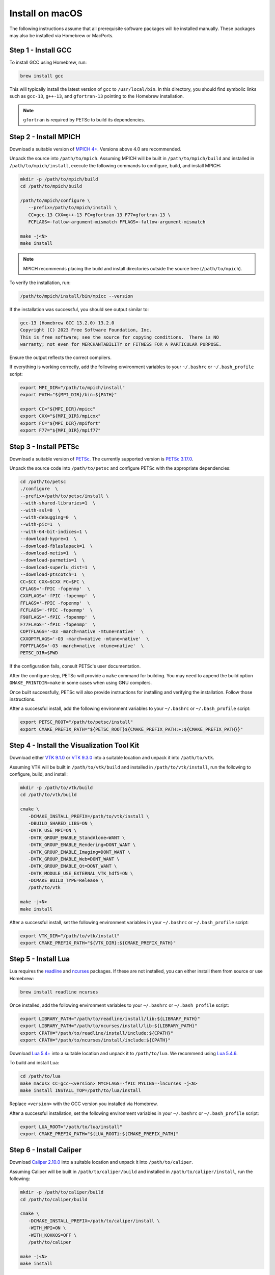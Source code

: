 Install on macOS
================

The following instructions assume that all prerequisite software packages will
be installed manually. These packages may also be installed via Homebrew or
MacPorts.

Step 1 - Install GCC
--------------------

To install GCC using Homebrew, run:

.. code-block:: shell

   brew install gcc

This will typically install the latest version of ``gcc`` to ``/usr/local/bin``.
In this directory, you should find symbolic links such as ``gcc-13``,
``g++-13``, and ``gfortran-13`` pointing to the Homebrew installation.

.. note::

   ``gfortran`` is required by PETSc to build its dependencies.

Step 2 - Install MPICH
----------------------

Download a suitable version of `MPICH 4+ <https://www.mpich.org/static/downloads>`_.
Versions above 4.0 are recommended.

Unpack the source into ``/path/to/mpich``. Assuming MPICH will be built in
``/path/to/mpich/build`` and installed in ``/path/to/mpich/install``, execute
the following commands to configure, build, and install MPICH:

.. code-block:: shell

   mkdir -p /path/to/mpich/build
   cd /path/to/mpich/build

   /path/to/mpich/configure \
      --prefix=/path/to/mpich/install \
      CC=gcc-13 CXX=g++-13 FC=gfortran-13 F77=gfortran-13 \
      FCFLAGS=-fallow-argument-mismatch FFLAGS=-fallow-argument-mismatch

   make -j<N>
   make install

.. note::

   MPICH recommends placing the build and install directories outside the source
   tree (``/path/to/mpich``).

To verify the installation, run:

.. code-block:: shell

   /path/to/mpich/install/bin/mpicc --version

If the installation was successful, you should see output similar to:

.. code-block:: text

   gcc-13 (Homebrew GCC 13.2.0) 13.2.0
   Copyright (C) 2023 Free Software Foundation, Inc.
   This is free software; see the source for copying conditions.  There is NO
   warranty; not even for MERCHANTABILITY or FITNESS FOR A PARTICULAR PURPOSE.

Ensure the output reflects the correct compilers.

If everything is working correctly, add the following environment variables to
your ``~/.bashrc`` or ``~/.bash_profile`` script:

.. code-block:: shell

   export MPI_DIR="/path/to/mpich/install"
   export PATH="${MPI_DIR}/bin:${PATH}"

   export CC="${MPI_DIR}/mpicc"
   export CXX="${MPI_DIR}/mpicxx"
   export FC="${MPI_DIR}/mpifort"
   export F77="${MPI_DIR}/mpif77"

Step 3 - Install PETSc
-----------------------

Download a suitable version of `PETSc <https://web.cels.anl.gov/projects/petsc/download/release-snapshots/>`_.  
The currently supported version is `PETSc 3.17.0 <https://web.cels.anl.gov/projects/petsc/download/release-snapshots/petsc-3.17.0.tar.gz>`_.

Unpack the source code into ``/path/to/petsc`` and configure PETSc with the
appropriate dependencies:

.. code-block:: shell

   cd /path/to/petsc
   ./configure  \
   --prefix=/path/to/petsc/install \
   --with-shared-libraries=1  \
   --with-ssl=0  \
   --with-debugging=0  \
   --with-pic=1  \
   --with-64-bit-indices=1 \
   --download-hypre=1  \
   --download-fblaslapack=1  \
   --download-metis=1  \
   --download-parmetis=1  \
   --download-superlu_dist=1  \
   --download-ptscotch=1  \
   CC=$CC CXX=$CXX FC=$FC \
   CFLAGS='-fPIC -fopenmp'  \
   CXXFLAGS='-fPIC -fopenmp'  \
   FFLAGS='-fPIC -fopenmp'  \
   FCFLAGS='-fPIC -fopenmp'  \
   F90FLAGS='-fPIC -fopenmp'  \
   F77FLAGS='-fPIC -fopenmp'  \
   COPTFLAGS='-O3 -march=native -mtune=native'  \
   CXXOPTFLAGS='-O3 -march=native -mtune=native'  \
   FOPTFLAGS='-O3 -march=native -mtune=native'  \
   PETSC_DIR=$PWD

If the configuration fails, consult PETSc's user documentation.

After the configure step, PETSc will provide a ``make`` command for building.
You may need to append the build option ``OMAKE_PRINTDIR=make`` in some cases
when using GNU compilers.

Once built successfully, PETSc will also provide instructions for installing and
verifying the installation. Follow those instructions.

After a successful install, add the following environment variables to your
``~/.bashrc`` or ``~/.bash_profile`` script:

.. code-block:: shell

   export PETSC_ROOT="/path/to/petsc/install"
   export CMAKE_PREFIX_PATH="${PETSC_ROOT}${CMAKE_PREFIX_PATH:+:${CMAKE_PREFIX_PATH}}"

Step 4 - Install the Visualization Tool Kit
-------------------------------------------

Download either `VTK 9.1.0 <https://www.vtk.org/files/release/9.1/VTK-9.1.0.tar.gz>`_
or `VTK 9.3.0 <https://www.vtk.org/files/release/9.3/VTK-9.3.0.tar.gz>`_ into a
suitable location and unpack it into ``/path/to/vtk``.

Assuming VTK will be built in ``/path/to/vtk/build`` and installed in
``/path/to/vtk/install``, run the following to configure, build, and install:

.. code-block:: shell

   mkdir -p /path/to/vtk/build
   cd /path/to/vtk/build

   cmake \
      -DCMAKE_INSTALL_PREFIX=/path/to/vtk/install \
      -DBUILD_SHARED_LIBS=ON \
      -DVTK_USE_MPI=ON \
      -DVTK_GROUP_ENABLE_StandAlone=WANT \
      -DVTK_GROUP_ENABLE_Rendering=DONT_WANT \
      -DVTK_GROUP_ENABLE_Imaging=DONT_WANT \
      -DVTK_GROUP_ENABLE_Web=DONT_WANT \
      -DVTK_GROUP_ENABLE_Qt=DONT_WANT \
      -DVTK_MODULE_USE_EXTERNAL_VTK_hdf5=ON \
      -DCMAKE_BUILD_TYPE=Release \
      /path/to/vtk

   make -j<N>
   make install

After a successful install, set the following environment variables in your
``~/.bashrc`` or ``~/.bash_profile`` script:

.. code-block:: shell

   export VTK_DIR="/path/to/vtk/install"
   export CMAKE_PREFIX_PATH="${VTK_DIR}:${CMAKE_PREFIX_PATH}"

Step 5 - Install Lua
--------------------

Lua requires the `readline <ftp://ftp.gnu.org/gnu/readline/readline-8.0.tar.gz>`_
and `ncurses <https://invisible-mirror.net/archives/ncurses/ncurses-6.1.tar.gz>`_
packages. If these are not installed, you can either install them from source or
use Homebrew:

.. code-block:: shell

   brew install readline ncurses

Once installed, add the following environment variables to your ``~/.bashrc`` or
``~/.bash_profile`` script:

.. code-block:: shell

   export LIBRARY_PATH="/path/to/readline/install/lib:${LIBRARY_PATH}"
   export LIBRARY_PATH="/path/to/ncurses/install/lib:${LIBRARY_PATH}"
   export CPATH="/path/to/readline/install/include:${CPATH}"
   export CPATH="/path/to/ncurses/install/include:${CPATH}"

Download `Lua 5.4+ <https://www.lua.org/ftp/>`_ into a suitable location and
unpack it to ``/path/to/lua``. We recommend using `Lua 5.4.6 <https://www.lua.org/ftp/lua-5.4.6.tar.gz>`_.

To build and install Lua:

.. code-block:: shell

   cd /path/to/lua
   make macosx CC=gcc-<version> MYCFLAGS=-fPIC MYLIBS=-lncurses -j<N>
   make install INSTALL_TOP=/path/to/lua/install

Replace ``<version>`` with the GCC version you installed via Homebrew.

After a successful installation, set the following environment variables in your
``~/.bashrc`` or ``~/.bash_profile`` script:

.. code-block:: shell

   export LUA_ROOT="/path/to/lua/install"
   export CMAKE_PREFIX_PATH="${LUA_ROOT}:${CMAKE_PREFIX_PATH}"

Step 6 - Install Caliper
------------------------

Download `Caliper 2.10.0 <https://github.com/LLNL/Caliper/archive/refs/tags/v2.10.0.tar.gz>`_
into a suitable location and unpack it into ``/path/to/caliper``.

Assuming Caliper will be built in ``/path/to/caliper/build`` and installed in
``/path/to/caliper/install``, run the following:

.. code-block:: shell

   mkdir -p /path/to/caliper/build
   cd /path/to/caliper/build

   cmake \
      -DCMAKE_INSTALL_PREFIX=/path/to/caliper/install \
      -WITH_MPI=ON \
      -WITH_KOKKOS=OFF \
      /path/to/caliper

   make -j<N>
   make install

After a successful install, set the following environment variables in your
``~/.bashrc`` or ``~/.bash_profile`` script:

.. code-block:: shell

   export CALIPER_DIR="/path/to/caliper/install"
   export CMAKE_PREFIX_PATH="${CALIPER_DIR}:${CMAKE_PREFIX_PATH}"

Step 7 - Clone OpenSn
---------------------

.. note::

   If you want to contribute to **OpenSn**, it is strongly recommended that you
   first fork the OpenSn repository into your own Git account and then clone
   your fork.

To clone the OpenSn repository:

.. code-block:: shell

   git clone https://github.com/Open-Sn/opensn.git /path/to/opensn

Or, to clone your fork of OpenSn:

.. code-block:: shell

   git clone https://github.com/<username>/opensn.git /path/to/opensn

Step 8 - Configure and Build OpenSn
-----------------------------------

Lua interface
^^^^^^^^^^^^^

OpenSn is configured within a build directory:

.. code-block:: shell

   cd /path/to/opensn
   mkdir build
   cd build
   cmake ..

This configures the project for building.

To configure OpenSn with support for building the documentation, use:

.. code-block:: shell

   cd /path/to/opensn
   mkdir build
   cd build
   cmake -DOPENSN_WITH_DOCS=ON ..

In general, the build directory is located within the source tree.

Once configuration is complete, OpenSn can be built within the build directory
using:

.. code-block:: shell

   make -j<N>

.. note::

   OpenSn may need to be reconfigured when dependencies change, new files are
   added, etc. In such cases, clear the ``build`` directory and repeat the
   configuration process.

Python console/interface
^^^^^^^^^^^^^^^^^^^^^^^^

**OpenSn** also provides a Python interface. It is available in two formats: a
console application ``opensn`` and a Python module ``pyopensn``.

Classes and functions in the Python interface are detailed in :ref:`pyapi`.

.. attention::

   The console and the module are **not compatible** with each other. Attempting
   to import the module within the console will result in an import error. Users
   should select one approach and maintain consistent coding style throughout.

To compile the console application:

.. code-block:: bash

   mkdir build
   cd build
   cmake -DOPENSN_WITH_PYTHON=ON ..
   make -j<N>

.. danger::

   In the console application, all classes and functions are implicitly imported
   into the ``__main__`` module at startup. Therefore, omit submodule prefixes
   when referring to class or function names. Additionally, avoid redefining any
   **OpenSn** class or function names to prevent naming conflicts.

To compile the module and install in the Python ``site-packages`` path:

.. code-block:: bash

   pip3 install .

.. tip::

   Unlike the console, the Python interface is fully compatible with ``mpi4py``.
   Both **OpenSn** and ``mpi4py`` share the same MPI communicator. Therefore,
   the Python module can be used in scripts that incorporate other tasks using
   ``mpi4py``.

Step 9 - Run Regression Tests
-----------------------------

To verify that the code compiled correctly, run the test scripts:

.. code-block:: shell

   cd /path/to/opensn
   test/run_tests -j<N>
   build/test/opensn-unit

Step 10 - OpenSn Documentation
------------------------------

If you configured the OpenSn build environment with support for building the
documentation (see **Step 8**), follow these instructions to install the
necessary tools and generate the documentation.

First, install the required Python packages using ``pip3``:

.. code-block:: shell

   pip3 install breathe myst-parser sphinx_rtd_theme

Then, from your ``build`` directory, generate the documentation with:

.. code-block:: shell

   cd build
   make doc

Once the build process is complete, you can view the generated documentation by
opening ``opensn/build/doc/index.html`` in your preferred web browser.
